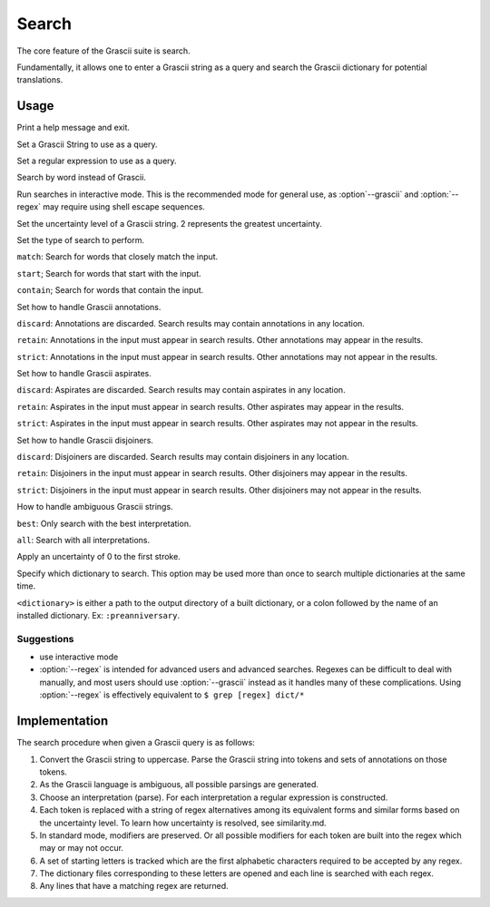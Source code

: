 
Search
######

The core feature of the Grascii suite is search.

Fundamentally, it allows one to enter a Grascii string as a query and 
search the Grascii dictionary for potential translations.

Usage
*****

.. object:: grascii search ...

.. option:: -h, --help

Print a help message and exit.

.. option:: -g <grascii>, --grascii <grascii>

Set a Grascii String to use as a query.

.. option:: -e <regex>, --regex <regex>

Set a regular expression to use as a query.

.. option:: -r <word>, --reverse <word>

Search by word instead of Grascii.

.. option:: -i, --interactive

Run searches in interactive mode. This is the recommended mode for general
use, as :option`--grascii` and :option:`--regex` may require using shell escape sequences.

.. option:: -u {0, 1, 2}, --uncertainty {0, 1, 2}

Set the uncertainty level of a Grascii string. 2 represents the greatest
uncertainty.

.. option:: -s {match, start, contain}, --search-mode {match, start, contain}

Set the type of search to perform. 

``match``: Search for words that
closely match the input. 

``start``; Search for words that start with the input.

``contain``; Search for words that contain the input.

.. option:: -a {discard, retain, strict}, --annotation-mode {discard, retain, strict}

Set how to handle Grascii annotations.

``discard``: Annotations are discarded. Search results may contain
annotations in any location.

``retain``: Annotations in the input must appear in search results. Other annotations may appear in the results.

``strict``: Annotations in the input must appear in search results. Other annotations may not appear in the results.

.. option:: -p {discard, retain, strict}, --aspirate-mode {discard, retain, strict}

Set how to handle Grascii aspirates.

``discard``: Aspirates are discarded. Search results may contain
aspirates in any location.

``retain``: Aspirates in the input must appear in search results. Other aspirates may appear in the results.

``strict``: Aspirates in the input must appear in search results. Other aspirates may not appear in the results.

.. option:: -j {discard, retain, strict}, --disjoiner-mode {discard, retain, strict}

Set how to handle Grascii disjoiners.

``discard``: Disjoiners are discarded. Search results may contain
disjoiners in any location.

``retain``: Disjoiners in the input must appear in search results. Other disjoiners may appear in the results.

``strict``: Disjoiners in the input must appear in search results. Other disjoiners may not appear in the results.

.. option:: -n {best, all}, --interpretation {best, all}

How to handle ambiguous Grascii strings.

``best``: Only search with the best interpretation.

``all``: Search with all interpretations.

.. option:: -f, --fix-first

Apply an uncertainty of 0 to the first stroke.

.. option:: -d <dictionary>, --dictionary <dictionary>

Specify which dictionary to search. This option may be used more than once to
search multiple dictionaries at the same time.

``<dictionary>`` is either a path to the output directory of a built
dictionary, or a colon followed by the name of an installed dictionary. 
Ex: ``:preanniversary``.


Suggestions
===========

* use interactive mode
* :option:`--regex` is intended for advanced users and advanced searches. Regexes 
  can be difficult to deal with manually, and most users should use 
  :option:`--grascii` instead as it handles many of these complications. Using
  :option:`--regex` is effectively equivalent to
  ``$ grep [regex] dict/*``

Implementation
**************

The search procedure when given a Grascii query is as follows:

1. Convert the Grascii string to uppercase. Parse the Grascii string into
   tokens and sets of annotations on those tokens.
2. As the Grascii language is ambiguous, all possible parsings are
   generated.
3. Choose an interpretation (parse).
   For each interpretation a regular expression is constructed.
4. Each token is replaced with a string of regex alternatives among
   its equivalent forms and similar forms based on the uncertainty level. To
   learn how uncertainty is resolved, see similarity.md.
5. In standard mode, modifiers are preserved. Or all possible modifiers
   for each token are built into the regex which may or may not occur.
6. A set of starting letters is tracked which are the first alphabetic
   characters required to be accepted by any regex.
7. The dictionary files corresponding to these letters are opened and 
   each line is searched with each regex.
8. Any lines that have a matching regex are returned.

